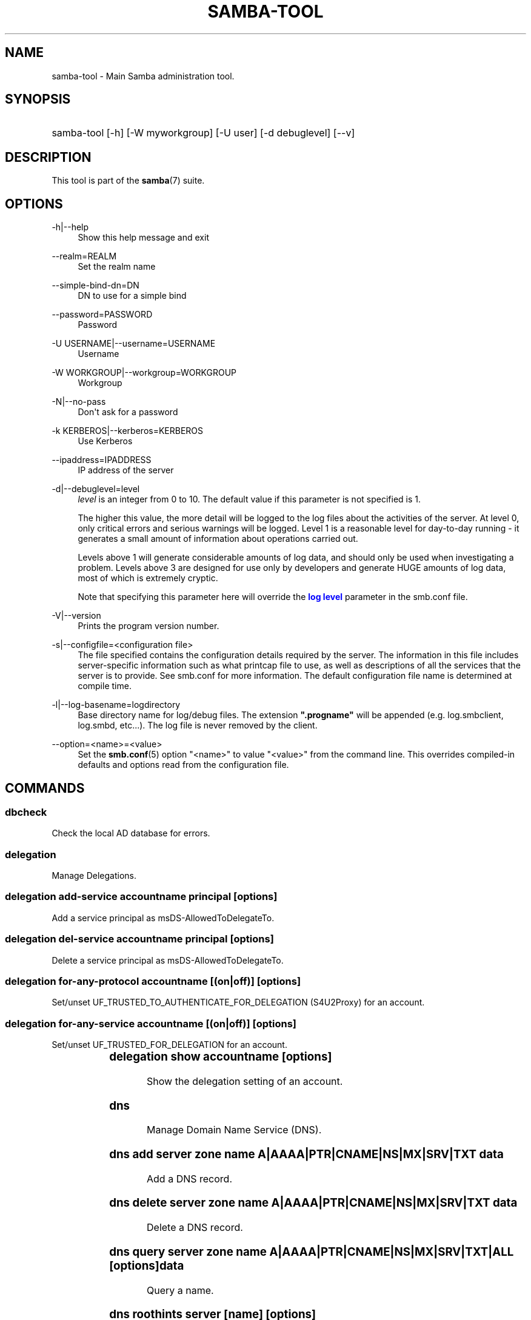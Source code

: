 '\" t
.\"     Title: samba-tool
.\"    Author: [see the "AUTHOR" section]
.\" Generator: DocBook XSL Stylesheets v1.76.1 <http://docbook.sf.net/>
.\"      Date: 01/10/2014
.\"    Manual: System Administration tools
.\"    Source: Samba 4.0
.\"  Language: English
.\"
.TH "SAMBA\-TOOL" "8" "01/10/2014" "Samba 4\&.0" "System Administration tools"
.\" -----------------------------------------------------------------
.\" * Define some portability stuff
.\" -----------------------------------------------------------------
.\" ~~~~~~~~~~~~~~~~~~~~~~~~~~~~~~~~~~~~~~~~~~~~~~~~~~~~~~~~~~~~~~~~~
.\" http://bugs.debian.org/507673
.\" http://lists.gnu.org/archive/html/groff/2009-02/msg00013.html
.\" ~~~~~~~~~~~~~~~~~~~~~~~~~~~~~~~~~~~~~~~~~~~~~~~~~~~~~~~~~~~~~~~~~
.ie \n(.g .ds Aq \(aq
.el       .ds Aq '
.\" -----------------------------------------------------------------
.\" * set default formatting
.\" -----------------------------------------------------------------
.\" disable hyphenation
.nh
.\" disable justification (adjust text to left margin only)
.ad l
.\" -----------------------------------------------------------------
.\" * MAIN CONTENT STARTS HERE *
.\" -----------------------------------------------------------------
.SH "NAME"
samba-tool \- Main Samba administration tool\&.
.SH "SYNOPSIS"
.HP \w'\ 'u
samba\-tool [\-h] [\-W\ myworkgroup] [\-U\ user] [\-d\ debuglevel] [\-\-v]
.SH "DESCRIPTION"
.PP
This tool is part of the
\fBsamba\fR(7)
suite\&.
.SH "OPTIONS"
.PP
\-h|\-\-help
.RS 4
Show this help message and exit
.RE
.PP
\-\-realm=REALM
.RS 4
Set the realm name
.RE
.PP
\-\-simple\-bind\-dn=DN
.RS 4
DN to use for a simple bind
.RE
.PP
\-\-password=PASSWORD
.RS 4
Password
.RE
.PP
\-U USERNAME|\-\-username=USERNAME
.RS 4
Username
.RE
.PP
\-W WORKGROUP|\-\-workgroup=WORKGROUP
.RS 4
Workgroup
.RE
.PP
\-N|\-\-no\-pass
.RS 4
Don\*(Aqt ask for a password
.RE
.PP
\-k KERBEROS|\-\-kerberos=KERBEROS
.RS 4
Use Kerberos
.RE
.PP
\-\-ipaddress=IPADDRESS
.RS 4
IP address of the server
.RE
.PP
\-d|\-\-debuglevel=level
.RS 4
\fIlevel\fR
is an integer from 0 to 10\&. The default value if this parameter is not specified is 1\&.
.sp
The higher this value, the more detail will be logged to the log files about the activities of the server\&. At level 0, only critical errors and serious warnings will be logged\&. Level 1 is a reasonable level for day\-to\-day running \- it generates a small amount of information about operations carried out\&.
.sp
Levels above 1 will generate considerable amounts of log data, and should only be used when investigating a problem\&. Levels above 3 are designed for use only by developers and generate HUGE amounts of log data, most of which is extremely cryptic\&.
.sp
Note that specifying this parameter here will override the
\m[blue]\fBlog level\fR\m[]
parameter in the
smb\&.conf
file\&.
.RE
.PP
\-V|\-\-version
.RS 4
Prints the program version number\&.
.RE
.PP
\-s|\-\-configfile=<configuration file>
.RS 4
The file specified contains the configuration details required by the server\&. The information in this file includes server\-specific information such as what printcap file to use, as well as descriptions of all the services that the server is to provide\&. See
smb\&.conf
for more information\&. The default configuration file name is determined at compile time\&.
.RE
.PP
\-l|\-\-log\-basename=logdirectory
.RS 4
Base directory name for log/debug files\&. The extension
\fB"\&.progname"\fR
will be appended (e\&.g\&. log\&.smbclient, log\&.smbd, etc\&.\&.\&.)\&. The log file is never removed by the client\&.
.RE
.PP
\-\-option=<name>=<value>
.RS 4
Set the
\fBsmb.conf\fR(5)
option "<name>" to value "<value>" from the command line\&. This overrides compiled\-in defaults and options read from the configuration file\&.
.RE
.SH "COMMANDS"
.SS "dbcheck"
.PP
Check the local AD database for errors\&.
.SS "delegation"
.PP
Manage Delegations\&.
.SS "delegation add-service accountname principal [options]"
.PP
Add a service principal as msDS\-AllowedToDelegateTo\&.
.SS "delegation del-service accountname principal [options]"
.PP
Delete a service principal as msDS\-AllowedToDelegateTo\&.
.SS "delegation for-any-protocol accountname [(on|off)] [options]"
.PP
Set/unset UF_TRUSTED_TO_AUTHENTICATE_FOR_DELEGATION (S4U2Proxy) for an account\&.
.SS "delegation for-any-service accountname [(on|off)] [options]"
.PP
Set/unset UF_TRUSTED_FOR_DELEGATION for an account\&.
.SS "delegation show accountname [options]	"
.PP
Show the delegation setting of an account\&.
.SS "dns"
.PP
Manage Domain Name Service (DNS)\&.
.SS "dns add server zone name A|AAAA|PTR|CNAME|NS|MX|SRV|TXT data"
.PP
Add a DNS record\&.
.SS "dns delete server zone name A|AAAA|PTR|CNAME|NS|MX|SRV|TXT data"
.PP
Delete a DNS record\&.
.SS "dns query server zone name A|AAAA|PTR|CNAME|NS|MX|SRV|TXT|ALL [options] data"
.PP
Query a name\&.
.SS "dns roothints server [name] [options]"
.PP
Query root hints\&.
.SS "dns serverinfo server [options]"
.PP
Query server information\&.
.SS "dns update server zone name A|AAAA|PTR|CNAME|NS|MX|SRV|TXT olddata newdata"
.PP
Update a DNS record\&.
.SS "dns zonecreate server zone [options]"
.PP
Create a zone\&.
.SS "dns zonedelete server zone [options]"
.PP
Delete a zone\&.
.SS "dns zoneinfo server zone [options]"
.PP
Query zone information\&.
.SS "dns zonelist server [options]"
.PP
List zones\&.
.SS "domain"
.PP
Manage Domain\&.
.SS "domain classicupgrade [options] classic_smb_conf"
.PP
Upgrade from Samba classic (NT4\-like) database to Samba AD DC database\&.
.SS "domain dcpromo dnsdomain [DC|RODC] [options]"
.PP
Promote an existing domain member or NT4 PDC to an AD DC\&.
.SS "domain demote"
.PP
Demote ourselves from the role of domain controller\&.
.SS "domain exportkeytab keytab [options]"
.PP
Dumps Kerberos keys of the domain into a keytab\&.
.SS "domain info ip_address [options]"
.PP
Print basic info about a domain and the specified DC\&.
.SS "domain join dnsdomain [DC|RODC|MEMBER|SUBDOMAIN] [options]"
.PP
Join a domain as either member or backup domain controller\&.
.SS "domain level show|raise options [options]"
.PP
Show/raise domain and forest function levels\&.
.SS "domain passwordsettings show|set options [options]"
.PP
Show/set password settings\&.
.SS "domain provision"
.PP
Promote an existing domain member or NT4 PDC to an AD DC\&.
.SS "drs"
.PP
Manage Directory Replication Services (DRS)\&.
.SS "drs bind"
.PP
Show DRS capabilities of a server\&.
.SS "drs kcc"
.PP
Trigger knowledge consistency center run\&.
.SS "drs options"
.PP
Query or change
\fIoptions\fR
for NTDS Settings object of a domain controller\&.
.SS "drs replicate destination_DC source_DC NC [options]"
.PP
Replicate a naming context between two DCs\&.
.SS "drs showrepl"
.PP
Show replication status\&.
.SS "dsacl"
.PP
Administer DS ACLs
.SS "dsacl set"
.PP
Modify access list on a directory object\&.
.SS "fsmo"
.PP
Manage Flexible Single Master Operations (FSMO)\&.
.SS "fsmo seize [options]"
.PP
Seize the role\&.
.SS "fsmo show"
.PP
Show the roles\&.
.SS "fsmo transfer [options]"
.PP
Transfer the role\&.
.SS "gpo"
.PP
Manage Group Policy Objects (GPO)\&.
.SS "gpo create displayname [options]"
.PP
Create an empty GPO\&.
.SS "gpo del gpo [options]"
.PP
Delete GPO\&.
.SS "gpo dellink container_dn gpo [options]"
.PP
Delete GPO link from a container\&.
.SS "gpo fetch gpo [options]"
.PP
Download a GPO\&.
.SS "gpo getinheritance container_dn [options]"
.PP
Get inheritance flag for a container\&.
.SS "gpo getlink container_dn [options]"
.PP
List GPO Links for a container\&.
.SS "gpo list username [options]"
.PP
List GPOs for an account\&.
.SS "gpo listall"
.PP
List all GPOs\&.
.SS "gpo listcontainers gpo [options]"
.PP
List all linked containers for a GPO\&.
.SS "gpo setinheritance container_dn block|inherit [options]"
.PP
Set inheritance flag on a container\&.
.SS "gpo setlink container_dn gpo [options]"
.PP
Add or Update a GPO link to a container\&.
.SS "gpo show gpo [options]"
.PP
Show information for a GPO\&.
.SS "group"
.PP
Manage groups\&.
.SS "group add groupname [options]"
.PP
Create a new AD group\&.
.SS "group addmembers groupname members [options]"
.PP
Add members to an AD group\&.
.SS "group delete groupname [options]"
.PP
Delete an AD group\&.
.SS "group list"
.PP
List all groups\&.
.SS "group listmembers groupname [options]"
.PP
List all members of the specified AD group\&.
.SS "group removemembers groupname members [options]"
.PP
Remove members from the specified AD group\&.
.SS "ldapcmp \fIURL1\fR \fIURL2\fR \fIdomain|configuration|schema|dnsdomain|dnsforest\fR [options]"
.PP
Compare two LDAP databases\&.
.SS "ntacl"
.PP
Manage NT ACLs\&.
.SS "ntacl get file [options]"
.PP
Get ACLs on a file\&.
.SS "ntacl set acl file [options]"
.PP
Set ACLs on a file\&.
.SS "ntacl sysvolcheck"
.PP
Check sysvol ACLs match defaults (including correct ACLs on GPOs)\&.
.SS "ntacl sysvolreset"
.PP
Reset sysvol ACLs to defaults (including correct ACLs on GPOs)\&.
.SS "rodc"
.PP
Manage Read\-Only Domain Controller (RODC)\&.
.SS "rodc preload SID|DN|accountname [options]"
.PP
Preload one account for an RODC\&.
.SS "sites"
.PP
Manage sites\&.
.SS "sites create site [options]"
.PP
Create a new site\&.
.SS "sites remove site [options]"
.PP
Delete an esxisting site\&.
.SS "spn"
.PP
Manage Service Principal Names (SPN)\&.
.SS "spn add name user [options]"
.PP
Create a new SPN\&.
.SS "spn delete name [user] [options]"
.PP
Delete an existing SPN\&.
.SS "spn list user [options]"
.PP
List SPNs of a given user\&.
.SS "testparm"
.PP
Check the syntax of the configuration file\&.
.SS "time"
.PP
Retrieve the time on a server\&.
.SS "user"
.PP
Manage users\&.
.SS "user add username [password]"
.PP
Create a new user\&. Please note that this subcommand is deprecated and available for compatibility reasons only\&. Please use
samba\-tool user create
instead\&.
.SS "user create username [password]"
.PP
Create a new user in the Active Directory Domain\&.
.SS "user delete username [options]"
.PP
Delete an existing user account\&.
.SS "user disable username"
.PP
Disable an user account\&.
.SS "user enable username"
.PP
Enable an user account\&.
.SS "user list"
.PP
List all users\&.
.SS "user password [options]"
.PP
Change password for an user account (the one provided in authentication)\&.
.SS "user setexpiry username [options]"
.PP
Set the expiration of an user account\&.
.SS "user setpassword username [options]"
.PP
Sets or resets the password of an user account\&.
.SS "vampire [options] \fIdomain\fR"
.PP
Join and synchronise a remote AD domain to the local server\&. Please note that
samba\-tool vampire
is deprecated, please use
samba\-tool domain join
instead\&.
.SS "help"
.PP
Gives usage information\&.
.SH "VERSION"
.PP
This man page is complete for version 4 of the Samba suite\&.
.SH "AUTHOR"
.PP
The original Samba software and related utilities were created by Andrew Tridgell\&. Samba is now developed by the Samba Team as an Open Source project similar to the way the Linux kernel is developed\&.
.PP
The samba\-tool manpage was written by Karolin Seeger\&.
